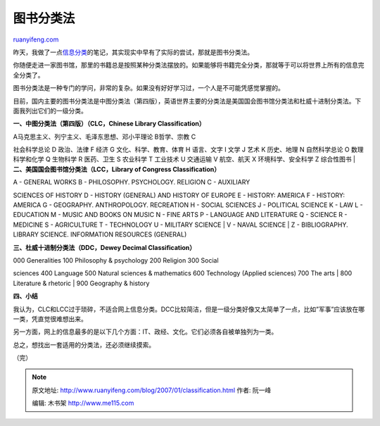 .. _200701_classification:

图书分类法
=============================

`ruanyifeng.com <http://www.ruanyifeng.com/blog/2007/01/classification.html>`__

昨天，我做了一点\ `信息分类 <http://www.ruanyifeng.com/blog/2007/01/categories.html>`__\ 的笔记，其实现实中早有了实际的尝试，那就是图书分类法。

你随便走进一家图书馆，那里的书籍总是按照某种分类法摆放的。如果能够将书籍完全分类，那就等于可以将世界上所有的信息完全分类了。

图书分类法是一种专门的学问，非常的复杂。如果没有好好学习过，一个人是不可能凭感觉掌握的。

目前，国内主要的图书分类法是中图分类法（第四版），英语世界主要的分类法是美国国会图书馆分类法和杜威十进制分类法。下面我列出它们的一级分类。

**一、中图分类法（第四版）（CLC，Chinese Library Classification）**

| A马克思主义、列宁主义、毛泽东思想、邓小平理论 B哲学、宗教 C
社会科学总论 D 政治、法律 F 经济 G 文化、科学、教育、体育 H 语言、文字 I
文学 J 艺术 K 历史、地理 N 自然科学总论 O 数理科学和化学 Q 生物科学 R
医药、卫生 S 农业科学 T 工业技术 U 交通运输 V 航空、航天 X
环境科学、安全科学 Z 综合性图书
| **二、美国国会图书馆分类法（LCC，Library of Congress
Classification）**

| A - GENERAL WORKS B - PHILOSOPHY. PSYCHOLOGY. RELIGION C - AUXILIARY
SCIENCES OF HISTORY D - HISTORY (GENERAL) AND HISTORY OF EUROPE E -
HISTORY: AMERICA F - HISTORY: AMERICA G - GEOGRAPHY. ANTHROPOLOGY.
RECREATION H - SOCIAL SCIENCES J - POLITICAL SCIENCE K - LAW L -
EDUCATION M - MUSIC AND BOOKS ON MUSIC N - FINE ARTS P - LANGUAGE AND
LITERATURE Q - SCIENCE R - MEDICINE S - AGRICULTURE T - TECHNOLOGY U -
MILITARY SCIENCE
|  V - NAVAL SCIENCE
|  Z - BIBLIOGRAPHY. LIBRARY SCIENCE. INFORMATION RESOURCES (GENERAL)

**三、杜威十进制分类法（DDC，Dewey Decimal Classification）**

| 000 Generalities 100 Philosophy & psychology 200 Religion 300 Social
sciences 400 Language 500 Natural sciences & mathematics 600 Technology
(Applied sciences) 700 The arts
|  800 Literature & rhetoric
|  900 Geography & history

**四、小结**

我认为，CLC和LCC过于琐碎，不适合网上信息分类。DCC比较简洁，但是一级分类好像又太简单了一点，比如”军事”应该放在哪一类，凭直觉很难想出来。

另一方面，网上的信息最多的是以下几个方面：IT、政经、文化。它们必须各自被单独列为一类。

总之，想找出一套适用的分类法，还必须继续摸索。

（完）

.. note::
    原文地址: http://www.ruanyifeng.com/blog/2007/01/classification.html 
    作者: 阮一峰 

    编辑: 木书架 http://www.me115.com